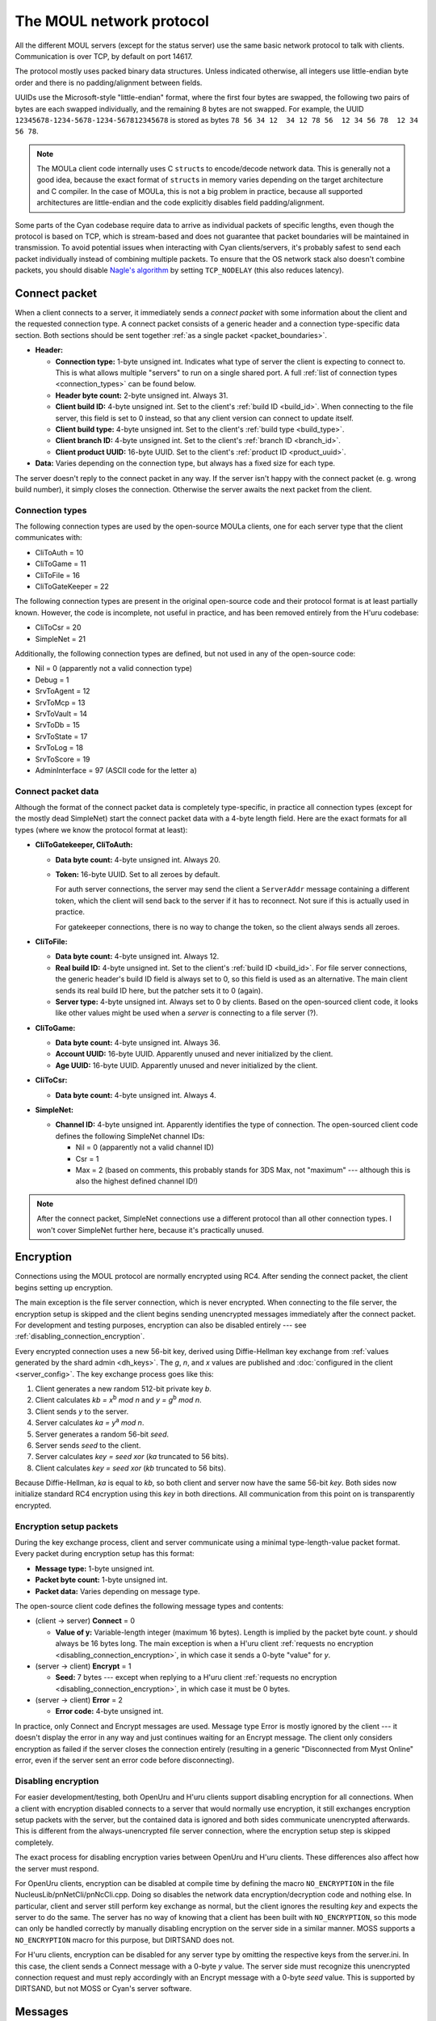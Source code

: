 The MOUL network protocol
=========================

All the different MOUL servers
(except for the status server)
use the same basic network protocol to talk with clients.
Communication is over TCP,
by default on port 14617.

The protocol mostly uses packed binary data structures.
Unless indicated otherwise,
all integers use little-endian byte order
and there is no padding/alignment between fields.

UUIDs use the Microsoft-style "little-endian" format,
where the first four bytes are swapped,
the following two pairs of bytes are each swapped individually,
and the remaining 8 bytes are not swapped.
For example,
the UUID ``12345678-1234-5678-1234-567812345678`` is stored as bytes ``78 56 34 12  34 12 78 56  12 34 56 78  12 34 56 78``.

.. note::
   
   The MOULa client code internally uses C ``struct``\s to encode/decode network data.
   This is generally not a good idea,
   because the exact format of ``struct``\s in memory varies depending on the target architecture and C compiler.
   In the case of MOULa,
   this is not a big problem in practice,
   because all supported architectures are little-endian
   and the code explicitly disables field padding/alignment.

.. _packet_boundaries:

Some parts of the Cyan codebase require data to arrive as individual packets of specific lengths,
even though the protocol is based on TCP,
which is stream-based and does not guarantee that packet boundaries will be maintained in transmission.
To avoid potential issues when interacting with Cyan clients/servers,
it's probably safest to send each packet individually instead of combining multiple packets.
To ensure that the OS network stack also doesn't combine packets,
you should disable `Nagle's algorithm <https://en.wikipedia.org/wiki/Nagle%27s_algorithm>`__
by setting ``TCP_NODELAY``
(this also reduces latency).

.. index:: connect packet
   :name: connect_packet

Connect packet
--------------

When a client connects to a server,
it immediately sends a *connect packet* with some information about the client and the requested connection type.
A connect packet consists of a generic header and a connection type-specific data section.
Both sections should be sent together :ref:`as a single packet <packet_boundaries>`.

* **Header:**
  
  * **Connection type:** 1-byte unsigned int.
    Indicates what type of server the client is expecting to connect to.
    This is what allows multiple "servers" to run on a single shared port.
    A full :ref:`list of connection types <connection_types>` can be found below.
  * **Header byte count:** 2-byte unsigned int.
    Always 31.
  * **Client build ID:** 4-byte unsigned int.
    Set to the client's :ref:`build ID <build_id>`.
    When connecting to the file server,
    this field is set to 0 instead,
    so that any client version can connect to update itself.
  * **Client build type:** 4-byte unsigned int.
    Set to the client's :ref:`build type <build_type>`.
  * **Client branch ID:** 4-byte unsigned int.
    Set to the client's :ref:`branch ID <branch_id>`.
  * **Client product UUID:** 16-byte UUID.
    Set to the client's :ref:`product ID <product_uuid>`.
  
* **Data:** Varies depending on the connection type,
  but always has a fixed size for each type.

The server doesn't reply to the connect packet in any way.
If the server isn't happy with the connect packet (e. g. wrong build number),
it simply closes the connection.
Otherwise the server awaits the next packet from the client.

.. _connection_types:

Connection types
^^^^^^^^^^^^^^^^

The following connection types are used by the open-source MOULa clients,
one for each server type that the client communicates with:

* CliToAuth = 10
* CliToGame = 11
* CliToFile = 16
* CliToGateKeeper = 22

The following connection types are present in the original open-source code
and their protocol format is at least partially known.
However,
the code is incomplete,
not useful in practice,
and has been removed entirely from the H'uru codebase:

* CliToCsr = 20
* SimpleNet = 21

Additionally,
the following connection types are defined,
but not used in any of the open-source code:

* Nil = 0 (apparently not a valid connection type)
* Debug = 1
* SrvToAgent = 12
* SrvToMcp = 13
* SrvToVault = 14
* SrvToDb = 15
* SrvToState = 17
* SrvToLog = 18
* SrvToScore = 19
* AdminInterface = 97 (ASCII code for the letter ``a``)

Connect packet data
^^^^^^^^^^^^^^^^^^^

Although the format of the connect packet data is completely type-specific,
in practice all connection types
(except for the mostly dead SimpleNet)
start the connect packet data with a 4-byte length field.
Here are the exact formats for all types
(where we know the protocol format at least):

* **CliToGatekeeper, CliToAuth:**
  
  * **Data byte count:** 4-byte unsigned int.
    Always 20.
  * **Token:** 16-byte UUID.
    Set to all zeroes by default.
    
    For auth server connections,
    the server may send the client a ``ServerAddr`` message containing a different token,
    which the client will send back to the server if it has to reconnect.
    Not sure if this is actually used in practice.
    
    For gatekeeper connections,
    there is no way to change the token,
    so the client always sends all zeroes.

* **CliToFile:**
  
  * **Data byte count:** 4-byte unsigned int.
    Always 12.
  * **Real build ID:** 4-byte unsigned int.
    Set to the client's :ref:`build ID <build_id>`.
    For file server connections,
    the generic header's build ID field is always set to 0,
    so this field is used as an alternative.
    The main client sends its real build ID here,
    but the patcher sets it to 0 (again).
  * **Server type:** 4-byte unsigned int.
    Always set to 0 by clients.
    Based on the open-sourced client code,
    it looks like other values might be used when a *server* is connecting to a file server (?).

* **CliToGame:**
  
  * **Data byte count:** 4-byte unsigned int.
    Always 36.
  * **Account UUID:** 16-byte UUID.
    Apparently unused and never initialized by the client.
  * **Age UUID:** 16-byte UUID.
    Apparently unused and never initialized by the client.

* **CliToCsr:**
  
  * **Data byte count:** 4-byte unsigned int.
    Always 4.

* **SimpleNet:**
  
  * **Channel ID:** 4-byte unsigned int.
    Apparently identifies the type of connection.
    The open-sourced client code defines the following SimpleNet channel IDs:
    
    * Nil = 0 (apparently not a valid channel ID)
    * Csr = 1
    * Max = 2 (based on comments, this probably stands for 3DS Max, not "maximum" --- although this is also the highest defined channel ID!)

.. note::
   
   After the connect packet,
   SimpleNet connections use a different protocol than all other connection types.
   I won't cover SimpleNet further here,
   because it's practically unused.

.. _connection_encryption:

Encryption
----------

Connections using the MOUL protocol are normally encrypted using RC4.
After sending the connect packet,
the client begins setting up encryption.

The main exception is the file server connection,
which is never encrypted.
When connecting to the file server,
the encryption setup is skipped
and the client begins sending unencrypted messages immediately after the connect packet.
For development and testing purposes,
encryption can also be disabled entirely --- see :ref:`disabling_connection_encryption`.

Every encrypted connection uses a new 56-bit key,
derived using Diffie-Hellman key exchange from :ref:`values generated by the shard admin <dh_keys>`.
The *g*, *n*, and *x* values are published and :doc:`configured in the client <server_config>`.
The key exchange process goes like this:

1. Client generates a new random 512-bit private key *b*.
2. Client calculates *kb = x*:sup:`b` *mod n* and *y = g*:sup:`b` *mod n*.
3. Client sends *y* to the server.
4. Server calculates *ka = y*:sup:`a` *mod n*.
5. Server generates a random 56-bit *seed*.
6. Server sends *seed* to the client.
7. Server calculates *key = seed xor* (*ka* truncated to 56 bits).
8. Client calculates *key = seed xor* (*kb* truncated to 56 bits).

Because Diffie-Hellman,
*ka* is equal to *kb*,
so both client and server now have the same 56-bit *key*.
Both sides now initialize standard RC4 encryption using this *key* in both directions.
All communication from this point on is transparently encrypted.

Encryption setup packets
^^^^^^^^^^^^^^^^^^^^^^^^

During the key exchange process,
client and server communicate using a minimal type-length-value packet format.
Every packet during encryption setup has this format:

* **Message type:** 1-byte unsigned int.
* **Packet byte count:** 1-byte unsigned int.
* **Packet data:** Varies depending on message type.

The open-source client code defines the following message types and contents:

* (client -> server) **Connect** = 0
  
  * **Value of y:** Variable-length integer (maximum 16 bytes).
    Length is implied by the packet byte count.
    *y* should always be 16 bytes long.
    The main exception is when a H'uru client :ref:`requests no encryption <disabling_connection_encryption>`,
    in which case it sends a 0-byte "value" for *y*.
  
* (server -> client) **Encrypt** = 1
  
  * **Seed:** 7 bytes ---
    except when replying to a H'uru client :ref:`requests no encryption <disabling_connection_encryption>`,
    in which case it must be 0 bytes.
  
* (server -> client) **Error** = 2
  
  * **Error code:** 4-byte unsigned int.

In practice,
only Connect and Encrypt messages are used.
Message type Error is mostly ignored by the client ---
it doesn't display the error in any way
and just continues waiting for an Encrypt message.
The client only considers encryption as failed
if the server closes the connection entirely
(resulting in a generic "Disconnected from Myst Online" error,
even if the server sent an error code before disconnecting).

.. _disabling_connection_encryption:

Disabling encryption
^^^^^^^^^^^^^^^^^^^^

For easier development/testing,
both OpenUru and H'uru clients support disabling encryption for all connections.
When a client with encryption disabled connects to a server that would normally use encryption,
it still exchanges encryption setup packets with the server,
but the contained data is ignored and both sides communicate unencrypted afterwards.
This is different from the always-unencrypted file server connection,
where the encryption setup step is skipped completely.

The exact process for disabling encryption varies between OpenUru and H'uru clients.
These differences also affect how the server must respond.

For OpenUru clients,
encryption can be disabled at compile time by defining the macro ``NO_ENCRYPTION`` in the file NucleusLib/pnNetCli/pnNcCli.cpp.
Doing so disables the network data encryption/decryption code and nothing else.
In particular,
client and server still perform key exchange as normal,
but the client ignores the resulting *key* and expects the server to do the same.
The server has no way of knowing that a client has been built with ``NO_ENCRYPTION``,
so this mode can only be handled correctly
by manually disabling encryption on the server side in a similar manner.
MOSS supports a ``NO_ENCRYPTION`` macro for this purpose,
but DIRTSAND does not.

For H'uru clients,
encryption can be disabled for any server type by omitting the respective keys from the server.ini.
In this case,
the client sends a Connect message with a 0-byte *y* value.
The server side must recognize this unencrypted connection request
and must reply accordingly with an Encrypt message with a 0-byte *seed* value.
This is supported by DIRTSAND,
but not MOSS or Cyan's server software.

.. _messages:

Messages
--------

Once the connection is fully set up,
client and server communicate using messages in the following format:

* **Message type:** 2-byte unsigned int.
* **Message data:** Varies depending on message type.

The meaning of the message type number depends on the connection type and communication direction
(client -> server or server -> client).
For each connection type,
client-to-server and server-to-client messages with the same type numbers often have related meanings ---
e. g. file server message type 20 is a manifest *request* when sent by the client and a manifest *reply* when sent by the server.
This is not required though ---
e. g. the auth server protocol uses different message type numbers for request and reply messages,
and some messages don't have any counterpart in the opposite direction.

Each connection type uses entirely different message type numbers.
The only exception is message type 0,
which stands for a ping request/reply for all known connection types
(gatekeeper, file, auth, game, CSR),
although the data format differs between connection types.

The format of the message data is completely different for each message type
(which in turn depends on the connection type and communication direction).
The overall message format doesn't contain any generic information about the structure of the message,
not even its length.
This means that if a message with an unknown type is received,
it's impossible to safely process that message and any further ones after it.

.. note::
   
   In the rest of this documentation,
   if I say "message type",
   assume that I mean the *logical* message type,
   i. e. the combination of message type number, communication direction, and connection type.

Handling of unknown message types
^^^^^^^^^^^^^^^^^^^^^^^^^^^^^^^^^

In the open-sourced client code,
when an unknown message type is received,
the client logs an error,
but it doesn't abort the connection and doesn't try to recover from the error in any way.
Instead,
the data following the unknown message type is treated as the start of the next message,
which is almost guaranteed to result in nonsense and unlikely to resynchronize the message stream correctly.

This (lack of) error handling is still present in both the OpenUru and H'uru codebases.
Cyan's MOULa server software probably behaves similarly.
The open-source MOSS and DIRTSAND servers handle this more safely
by closing the connection when an unknown message is received.

To avoid unpredictable behavior,
both client and server must be careful to only send message types that the other side understands.

H'uru clients and DIRTSAND implement a few new message types
that are not supported by OpenUru clients, MOSS, or Cyan's server software.
To avoid issues with non-DIRTSAND servers,
a H'uru client will never send any of these extended messages
unless the server has indicated that it supports them.
Unfortunately,
to inform clients about its features,
DIRTSAND sends a new message type (Auth2Cli_ServerCaps) to every client as soon as it connects to the auth server.
This makes current DIRTSAND versions (since 2018) incompatible with OpenUru clients (and old H'uru clients from before 2017),
because they don't understand the new message type sent by the server.

Message descriptions in the client code
^^^^^^^^^^^^^^^^^^^^^^^^^^^^^^^^^^^^^^^

For all connection types except the file server,
the structure of each message type is declaratively specified in global variables,
which are used by the client code to convert between network and in-memory representations of the message data.
The file server client code doesn't use this mechanism
and instead directly reads/writes structs in memory,
so all information below *doesn't* apply there.

The infrastructure for declaring message structures is found in :file:`Plasma/NucleusLib/pnNetCli/pnNetCli.h`.
The actual message definitions are found under :file:`Plasma/NucleusLib/pnNetProtocol/Private/Protocols`,
with each connection type having its own subdirectory.
Message types are declared with the following macro:

.. c:macro:: NET_MSG(msgId, msgFields)
   
   Initializer for a ``NetMsg`` struct.
   
   :param msgId: Name of the integer constant for the message type number.
       By convention,
       this constant should be named :samp:`k{Sender}2{Receiver}_{MessageName}`,
       e.g. ``kCli2Auth_PingRequest`` or ``kAuth2Cli_PingReply``.
   :param msgFields: Name of a ``NetMsgField []`` variable describing the types of all fields in the message.

A simple message type declaration might look like this:

.. code-block:: cpp
   
   // header file
   enum {
       kCli2Whatever_SomeMessage,
   };
   extern const NetMsg kNetMsg_Cli2Whatever_SomeMessage;
   
   // source file
   static const NetMsgField kSomeMessageFields[] = {
       NET_MSG_FIELD_DWORD(),
       NET_MSG_FIELD_STRING(64),
   };
   const NetMsg kNetMsg_Cli2Whatever_SomeMessage =
       NET_MSG(kCli2Whatever_SomeMessage, kSomeMessageFields);

The following basic message field types are defined:

.. c:macro::
   NET_MSG_FIELD_BYTE()
   NET_MSG_FIELD_WORD()
   NET_MSG_FIELD_DWORD()
   NET_MSG_FIELD_QWORD()
   
   A single integer,
   1, 2, 4, or 8 bytes large,
   respectively.
   Only :c:macro:`NET_MSG_FIELD_BYTE` and :c:macro:`NET_MSG_FIELD_DWORD` are actively used.

.. c:macro::
   NET_MSG_FIELD_FLOAT()
   NET_MSG_FIELD_DOUBLE()
   
   A single floating-point number,
   4 or 8 bytes large,
   respectively.
   Not actively used.

.. c:macro::
   NET_MSG_FIELD_BYTE_ARRAY(maxCount)
   NET_MSG_FIELD_WORD_ARRAY(maxCount)
   NET_MSG_FIELD_DWORD_ARRAY(maxCount)
   NET_MSG_FIELD_QWORD_ARRAY(maxCount)
   NET_MSG_FIELD_FLOAT_ARRAY(maxCount)
   NET_MSG_FIELD_DOUBLE_ARRAY(maxCount)
   
   A fixed-length array of any of the above types.
   Only :c:macro:`NET_MSG_FIELD_DWORD_ARRAY` is actively used.
   
   :param maxCount: Number of elements in the array.
       Contrary to the *max* in the name,
       the array must always have *exactly* this many elements and not fewer.

.. c:macro:: NET_MSG_FIELD_STRING(maxLength)
   
   A little-endian UTF-16 string,
   prefixed with a 16-bit unsigned int length field
   (counted in 16-bit code units, not bytes).
   
   :param maxCount: Maximum length of the string in code units **plus one**.
       The extra code unit is reserved for the zero terminator,
       which is not transmitted over the network,
       but is implicitly added by the client when it receives the string.

.. c:macro::
   NET_MSG_FIELD_DATA(maxBytes)    
   NET_MSG_FIELD_PTR(maxBytes)     
   NET_MSG_FIELD_RAW_DATA(maxBytes)
   NET_MSG_FIELD_RAW_PTR(maxBytes)
   
   A fixed-length field of bytes with no declared structure.
   There is no functional difference between these four types.
   Only :c:macro:`NET_MSG_FIELD_DATA` and :c:macro:`NET_MSG_FIELD_RAW_DATA` are actively used ---
   in fact,
   the open-sourced client code doesn't implement reading for :c:macro:`NET_MSG_FIELD_PTR` and :c:macro:`NET_MSG_FIELD_RAW_PTR`,
   only writing.
   
   :param maxCount: Size in bytes of the field.
       Contrary to the *max* in the name,
       the data must be *exactly* this long and not shorter.

.. c:macro:: NET_MSG_FIELD_VAR_COUNT(elemSize, maxCount)
   
   A 4-byte unsigned integer indicating the number of elements in the following variable-length array field
   (:c:macro:`NET_MSG_FIELD_VAR_PTR` or :c:macro:`NET_MSG_FIELD_RAW_VAR_PTR`).
   
   :param elemSize: Size in bytes of each array element.
   :param maxCount: Maximum number of elements in the array.

.. c:macro::
   NET_MSG_FIELD_VAR_PTR()    
   NET_MSG_FIELD_RAW_VAR_PTR()
   
   A variable-length array of fixed-size elements.
   The structure of the individual elements isn't declared further.
   There is no functional difference between these two types.
   
   There can be at most one variable-length array field per message.
   If there is one,
   it must be the last field in the message
   and it must be directly preceded by a :c:macro:`NET_MSG_FIELD_VAR_COUNT` field.

A few higher-level aliases for some field types are defined in :file:`Plasma/NucleusLib/pnNetProtocol/Private/pnNpCommon.h`.
They are not always used consistently ---
e.g. some ``transId`` fields are declared as :c:macro:`NET_MSG_FIELD_DWORD` instead of :cpp:var:`kNetMsgFieldTransId`.

.. cpp:var::
   const NetMsgField kNetMsgFieldAccountName = NET_MSG_FIELD_STRING(64)
   const NetMsgField kNetMsgFieldPlayerName = NET_MSG_FIELD_STRING(40)
   const NetMsgField kNetMsgFieldShaDigest = NET_MSG_FIELD_RAW_DATA(20)
   const NetMsgField kNetMsgFieldUuid = NET_MSG_FIELD_DATA(16)
   const NetMsgField kNetMsgFieldTransId = NET_MSG_FIELD_DWORD()
   const NetMsgField kNetMsgFieldTimeMs = NET_MSG_FIELD_DWORD()
   const NetMsgField kNetMsgFieldENetError = NET_MSG_FIELD_DWORD()
   const NetMsgField kNetMsgFieldEAgeId = NET_MSG_FIELD_DWORD()
   const NetMsgField kNetMsgFieldNetNode = NET_MSG_FIELD_DWORD()
   const NetMsgField kNetMsgFieldBuildId = NET_MSG_FIELD_DWORD()

